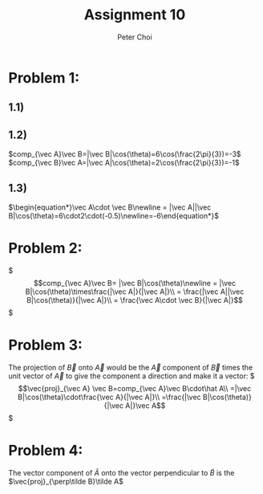 #+TITLE: Assignment 10
#+AUTHOR: Peter Choi

* Problem 1:
** 1.1)
#+DOWNLOADED: screenshot @ 2021-11-01 13:15:52
[[file:2021-11-01_13-15-52_screenshot.png]]
** 1.2)
$comp_{\vec A}\vec B=|\vec B|\cos(\theta)=6\cos(\frac{2\pi}{3})=-3$
$comp_{\vec B}\vec A=|\vec A|\cos(\theta)=2\cos(\frac{2\pi}{3})=-1$
** 1.3)
$\begin{equation*}\vec A\cdot \vec B\newline = |\vec A||\vec B|\cos(\theta)=6\cdot2\cdot(-0.5)\newline=-6\end{equation*}$
* Problem 2:
$\begin{equation*}
comp_{\vec A}\vec B= |\vec B|\cos(\theta)\newline
= |\vec B|\cos(\theta)\times\frac{|\vec A|}{|\vec A|}\\
= \frac{|\vec A||\vec B|\cos(\theta)}{|\vec A|}\\
= \frac{\vec A\cdot \vec B}{|\vec A|}
\end{equation*}$

* Problem 3:
The projection of $\vec B$ onto $\vec A$ would be the $\vec A$ component of $\vec B$ times the unit vector of $\vec A$ to give the component a direction and make it a vector:
$\begin{equation*}
\vec{proj}_{\vec A} \vec B=comp_{\vec A}\vec B\cdot\hat A\\
=|\vec B|\cos(\theta)\cdot\frac{\vec A}{|\vec A|}\\
=\frac{|\vec B|\cos(\theta)}{|\vec A|}\vec A
\end{equation*}$

* Problem 4:
The vector component of $\tilde A$ onto the vector perpendicular to $\tilde B$ is the $\vec{proj}_{\perp\tilde B}\tilde A$

